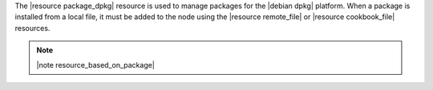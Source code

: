 .. The contents of this file are included in multiple topics.
.. This file should not be changed in a way that hinders its ability to appear in multiple documentation sets.

The |resource package_dpkg| resource is used to manage packages for the |debian dpkg| platform. When a package is installed from a local file, it must be added to the node using the |resource remote_file| or |resource cookbook_file| resources.

.. note:: |note resource_based_on_package|